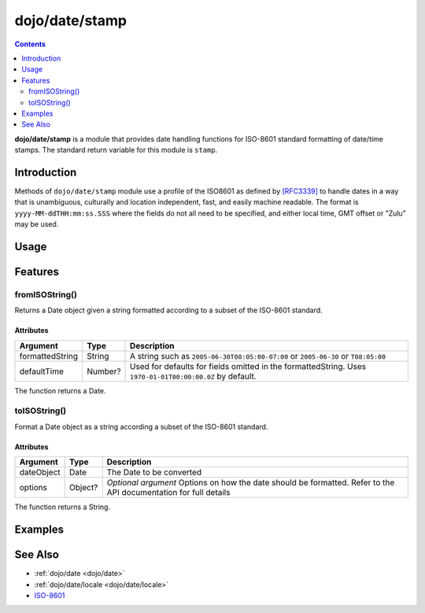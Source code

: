 .. _dojo/date/stamp:

===============
dojo/date/stamp
===============

.. contents ::
  :depth: 2

**dojo/date/stamp** is a module that provides date handling functions for ISO-8601 standard formatting of date/time
stamps. The standard return variable for this module is ``stamp``.

Introduction
============

Methods of ``dojo/date/stamp`` module use a profile of the ISO8601 as defined by `[RFC3339] <http://www.ietf.org/rfc/rfc3339.txt>`_ to handle dates in a way that is unambiguous, culturally and location
independent, fast, and easily machine readable. The format is ``yyyy-MM-ddTHH:mm:ss.SSS`` where the fields do
not all need to be specified, and either local time, GMT offset or "Zulu" may be used.

.. api-link :: dojo.date.stamp

Usage
=====

.. js ::

  require(["dojo/date/stamp"], function(stamp){
    var date1 = new Date();
    var options = {
      selector: "date",
      zulu: true
    };
    
    stamp.toISOString(date1);
    stamp.toISOString(date1, options);
    
    stamp.fromISOString("2008-10-17T00:00:00Z");
    stamp.fromISOString("T23:59:59.999-04:00", date1);
  });

Features
========

fromISOString()
---------------

Returns a Date object given a string formatted according to a subset of the ISO-8601 standard.

Attributes
~~~~~~~~~~

=============== ======= ================================================================================================
Argument        Type    Description
=============== ======= ================================================================================================
formattedString String  A string such as ``2005-06-30T08:05:00-07:00`` or ``2005-06-30`` or ``T08:05:00``
defaultTime     Number? Used for defaults for fields omitted in the formattedString. Uses ``1970-01-01T00:00:00.0Z`` by
                        default.
=============== ======= ================================================================================================

The function returns a Date.

toISOString()
-------------

Format a Date object as a string according a subset of the ISO-8601 standard.

Attributes
~~~~~~~~~~

========== ======= ====================================================================================================
Argument   Type    Description
========== ======= ====================================================================================================
dateObject Date    The Date to be converted
options    Object? *Optional argument* Options on how the date should be formatted.  Refer to the API documentation for
                   full details
========== ======= ====================================================================================================

The function returns a String.

Examples
========

.. code-example ::
  :djConfig: async: true, parseOnLoad: false

  .. js ::

    require(["dojo/date/stamp", "dojo/dom", "dojo/domReady!"], 
    function(stamp, dom){
        var date1 = new Date(2008, 9, 17);
        date1.setUTCHours(0);

        var output = stamp.toISOString(date1, {zulu: true}) + "</br>";

        output += stamp.toISOString(date1, {selector: 'date'}) + "<br/>";

        output += stamp.fromISOString("2008-10-17T00:00:00Z").toGMTString() + "<br/>";
        // note toGMTString output is implementation-dependent

        output += stamp.fromISOString("T23:59:59.999-04:00", new Date(2008,9,17)).toGMTString();

        dom.byId("output").innerHTML = output;
    });

  .. html ::

    <strong>Output:</strong>
    <div id="output"></div>

See Also
========

* :ref:`dojo/date <dojo/date>`

* :ref:`dojo/date/locale <dojo/date/locale>`

* `ISO-8601 <http://wikipedia.org/wiki/ISO_8601>`_
